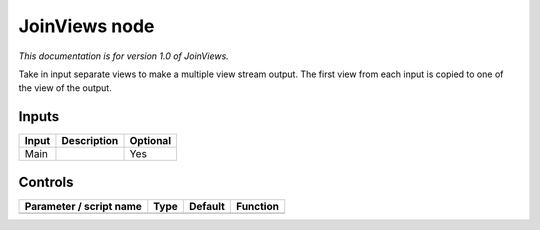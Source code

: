 .. _fr.inria.built-in.JoinViews:

JoinViews node
==============

*This documentation is for version 1.0 of JoinViews.*

Take in input separate views to make a multiple view stream output. The first view from each input is copied to one of the view of the output.

Inputs
------

+---------+---------------+------------+
| Input   | Description   | Optional   |
+=========+===============+============+
| Main    |               | Yes        |
+---------+---------------+------------+

Controls
--------

.. tabularcolumns:: |>{\raggedright}p{0.2\columnwidth}|>{\raggedright}p{0.06\columnwidth}|>{\raggedright}p{0.07\columnwidth}|p{0.63\columnwidth}|

.. cssclass:: longtable

+---------------------------+--------+-----------+------------+
| Parameter / script name   | Type   | Default   | Function   |
+===========================+========+===========+============+
+---------------------------+--------+-----------+------------+
